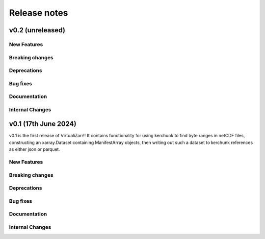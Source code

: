 Release notes
=============

.. _v0.2:

v0.2 (unreleased)
-----------------

New Features
~~~~~~~~~~~~


Breaking changes
~~~~~~~~~~~~~~~~


Deprecations
~~~~~~~~~~~~


Bug fixes
~~~~~~~~~


Documentation
~~~~~~~~~~~~~


Internal Changes
~~~~~~~~~~~~~~~~

.. _v0.1:

v0.1 (17th June 2024)
---------------------

v0.1 is the first release of VirtualiZarr!! It contains functionality for using kerchunk to find byte ranges in netCDF files,
constructing an xarray.Dataset containing ManifestArray objects, then writing out such a dataset to kerchunk references as either json or parquet.

New Features
~~~~~~~~~~~~


Breaking changes
~~~~~~~~~~~~~~~~


Deprecations
~~~~~~~~~~~~


Bug fixes
~~~~~~~~~


Documentation
~~~~~~~~~~~~~


Internal Changes
~~~~~~~~~~~~~~~~

